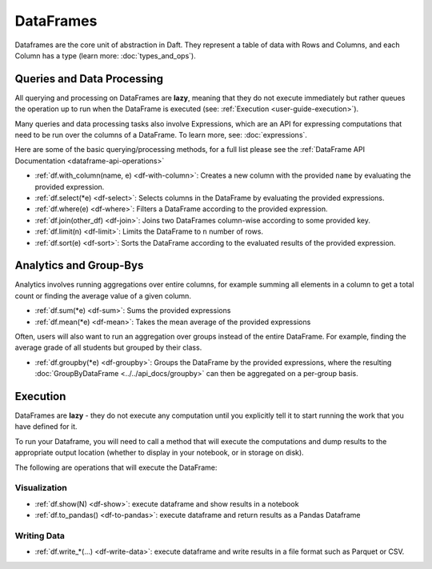 DataFrames
==========

Dataframes are the core unit of abstraction in Daft. They represent a table of data with Rows and Columns, and each Column has a type (learn more: :doc:`types_and_ops`).

.. _dataframe-loading-data:


Queries and Data Processing
---------------------------

All querying and processing on DataFrames are **lazy**, meaning that they do not execute immediately but rather queues the operation up to run when the DataFrame is executed (see: :ref:`Execution <user-guide-execution>`).

Many queries and data processing tasks also involve Expressions, which are an API for expressing computations that need to be run over the columns of a DataFrame. To learn more, see: :doc:`expressions`.

Here are some of the basic querying/processing methods, for a full list please see the :ref:`DataFrame API Documentation <dataframe-api-operations>`


* :ref:`df.with_column(name, e) <df-with-column>`: Creates a new column with the provided ``name`` by evaluating the provided expression.
* :ref:`df.select(*e) <df-select>`: Selects columns in the DataFrame by evaluating the provided expressions.
* :ref:`df.where(e) <df-where>`: Filters a DataFrame according to the provided expression.
* :ref:`df.join(other_df) <df-join>`: Joins two DataFrames column-wise according to some provided key.
* :ref:`df.limit(n) <df-limit>`: Limits the DataFrame to ``n`` number of rows.
* :ref:`df.sort(e) <df-sort>`: Sorts the DataFrame according to the evaluated results of the provided expression.


Analytics and Group-Bys
-----------------------

Analytics involves running aggregations over entire columns, for example summing all elements in a column to get a total count or finding the average value of a given column.

* :ref:`df.sum(*e) <df-sum>`: Sums the provided expressions
* :ref:`df.mean(*e) <df-mean>`: Takes the mean average of the provided expressions

Often, users will also want to run an aggregation over groups instead of the entire DataFrame. For example, finding the average grade of all students but grouped by their class.

* :ref:`df.groupby(*e) <df-groupby>`: Groups the DataFrame by the provided expressions, where the resulting :doc:`GroupByDataFrame <../../api_docs/groupby>` can then be aggregated on a per-group basis.


.. _user-guide-execution:

Execution
---------

DataFrames are **lazy** - they do not execute any computation until you explicitly tell it to start running the work that you have defined for it.

To run your Dataframe, you will need to call a method that will execute the computations and dump results to the appropriate output location (whether to display in your notebook, or in storage on disk).

The following are operations that will execute the DataFrame:

Visualization
^^^^^^^^^^^^^

* :ref:`df.show(N) <df-show>`: execute dataframe and show results in a notebook
* :ref:`df.to_pandas() <df-to-pandas>`: execute dataframe and return results as a Pandas Dataframe

.. _dataframe-writing-data:

Writing Data
^^^^^^^^^^^^

* :ref:`df.write_*(...) <df-write-data>`: execute dataframe and write results in a file format such as Parquet or CSV.
